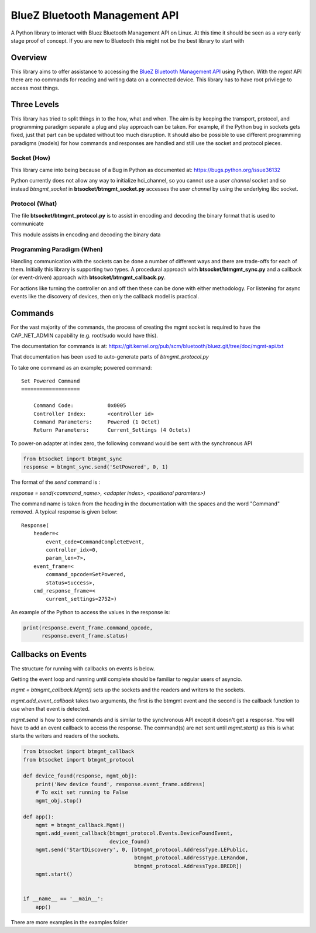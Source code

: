 ==============================
BlueZ Bluetooth Management API
==============================
A Python library to interact with Bluez Bluetooth Management API on Linux.
At this time it should be seen as a very early stage proof of concept.
If you are new to Bluetooth this might not be the best library to start with

Overview
--------
This library aims to offer assistance to accessing the `BlueZ Bluetooth
Management API
<https://git.kernel.org/pub/scm/bluetooth/bluez.git/tree/doc/mgmt-api.txt>`_
using Python.
With the `mgmt` API there are no commands for reading and writing data on a
connected device.
This library has to have root privilege to access most things.


Three Levels
------------
This library has tried to split things in to the how, what and when. The aim
is by keeping the transport, protocol, and programming paradigm separate a
plug and play approach can be taken. For example, if the Python bug in sockets
gets fixed, just that part can be updated without too much disruption.
It should also be possible to use different programming paradigms (models)
for how commands and responses are handled and still use the socket and
protocol pieces.

Socket (How)
############
This library came into being because of a Bug in Python as documented at:
https://bugs.python.org/issue36132

Python currently does not allow any way to initialize hci_channel, so you
cannot use a `user channel` socket and so instead `btmgmt_socket` in
**btsocket/btmgmt_socket.py** accesses the `user channel` by using the
underlying libc socket.

Protocol (What)
###############
The file **btsocket/btmgmt_protocol.py** is to assist in encoding and decoding
the binary format that is used to communicate

This module assists in encoding and decoding the binary data

Programming Paradigm (When)
###########################
Handling communication with the sockets can be done a number of different ways
and there are trade-offs for each of them. Initially this library is supporting
two types. A procedural approach with  **btsocket/btmgmt_sync.py** and
a callback (or event-driven) approach with **btsocket/btmgmt_callback.py**.

For actions like turning the controller on and off then these can be done
with either methodology. For listening for async events like the discovery
of devices, then only the callback model is practical.

Commands
--------
For the vast majority of the commands, the process of creating the
mgmt socket is required to have the CAP_NET_ADMIN capability
(e.g. root/sudo would have this).

The documentation for commands is at:
https://git.kernel.org/pub/scm/bluetooth/bluez.git/tree/doc/mgmt-api.txt

That documentation has been used to auto-generate parts of `btmgmt_protocol.py`

To take one command as an example; powered command:
::

    Set Powered Command
    ===================

        Command Code:		0x0005
        Controller Index:	<controller id>
        Command Parameters:	Powered (1 Octet)
        Return Parameters:	Current_Settings (4 Octets)

To power-on adapter at index zero, the following command would be sent with the
synchronous API

.. code-block:: python

    from btsocket import btmgmt_sync
    response = btmgmt_sync.send('SetPowered', 0, 1)

The format of the `send` command is :

`response = send(<command_name>, <adapter index>, <positional paramters>)`

The command name is taken from the heading in the documentation with the spaces
and the word "Command" removed. A typical response is given below:
::

    Response(
        header=<
            event_code=CommandCompleteEvent,
            controller_idx=0,
            param_len=7>,
        event_frame=<
            command_opcode=SetPowered,
            status=Success>,
        cmd_response_frame=<
            current_settings=2752>)

An example of the Python to access the values in the response is:

.. code-block:: Python

    print(response.event_frame.command_opcode,
          response.event_frame.status)

Callbacks on Events
-------------------
The structure for running with callbacks on events is below.

Getting the event loop and running until complete should be familiar to
regular users of asyncio.

`mgmt = btmgmt_callback.Mgmt()` sets up the sockets and the readers and writers
to the sockets.

`mgmt.add_event_callback` takes two arguments, the first is the btmgmt event
and the second is the callback function to use when that event is detected.

`mgmt.send` is how to send commands and is similar to the synchronous API
except it doesn't get a response. You will have to add an event callback to
access the response.
The command(s) are not sent until `mgmt.start()` as this is what
starts the writers and readers of the sockets.

.. code-block:: Python

    from btsocket import btmgmt_callback
    from btsocket import btmgmt_protocol

    def device_found(response, mgmt_obj):
        print('New device found', response.event_frame.address)
        # To exit set running to False
        mgmt_obj.stop()

    def app():
        mgmt = btmgmt_callback.Mgmt()
        mgmt.add_event_callback(btmgmt_protocol.Events.DeviceFoundEvent,
                                device_found)
        mgmt.send('StartDiscovery', 0, [btmgmt_protocol.AddressType.LEPublic,
                                        btmgmt_protocol.AddressType.LERandom,
                                        btmgmt_protocol.AddressType.BREDR])
        mgmt.start()


    if __name__ == '__main__':
        app()

There are more examples in the examples folder
